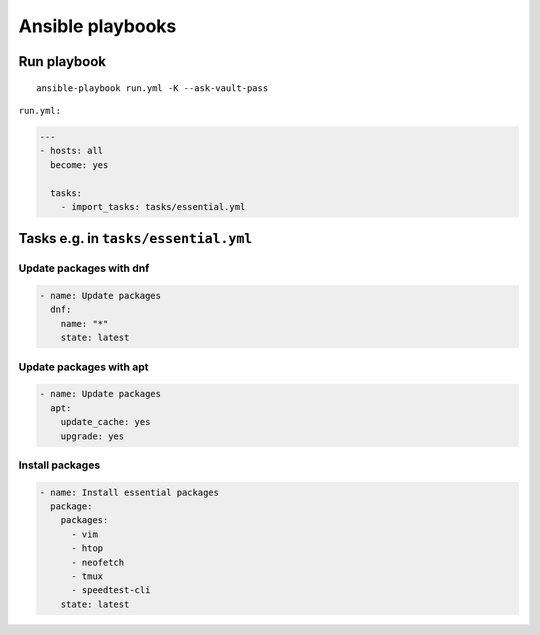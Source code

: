 Ansible playbooks
=================

Run playbook
~~~~~~~~~~~~
::

    ansible-playbook run.yml -K --ask-vault-pass

``run.yml:``

.. code-block:: yaml

    ---
    - hosts: all
      become: yes

      tasks:
        - import_tasks: tasks/essential.yml


Tasks e.g. in ``tasks/essential.yml``
~~~~~~~~~~~~~~~~~~~~~~~~~~~~~~~~~~~~~

Update packages with dnf
------------------------
.. code-block:: yaml

    - name: Update packages
      dnf:
        name: "*"
        state: latest

Update packages with apt
------------------------
.. code-block:: yaml

    - name: Update packages
      apt:
        update_cache: yes
        upgrade: yes

Install packages
----------------
.. code-block:: yaml

    - name: Install essential packages
      package:
        packages:
          - vim
          - htop
          - neofetch
          - tmux
          - speedtest-cli
        state: latest


